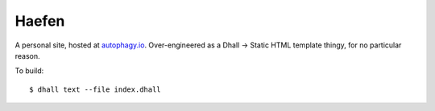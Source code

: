 ======
Haefen
======

A personal site, hosted at `autophagy.io <https://autophagy.io>`_. Over-engineered
as a Dhall -> Static HTML template thingy, for no particular reason.

To build::

  $ dhall text --file index.dhall
